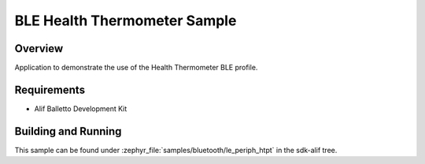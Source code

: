 .. _bluetooth-periph-htpt-sample:

BLE Health Thermometer Sample
#############################

Overview
********

Application to demonstrate the use of the Health Thermometer BLE profile.

Requirements
************

* Alif Balletto Development Kit

Building and Running
********************

This sample can be found under :zephyr_file:`samples/bluetooth/le_periph_htpt` in the
sdk-alif tree.